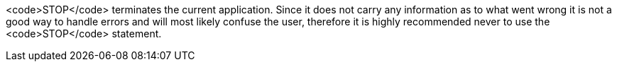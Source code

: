 <code>STOP</code> terminates the current application. Since it does not carry any information as to what went wrong it is not a good way to handle errors and will most likely confuse the user, therefore it is highly recommended never to use the <code>STOP</code> statement.
